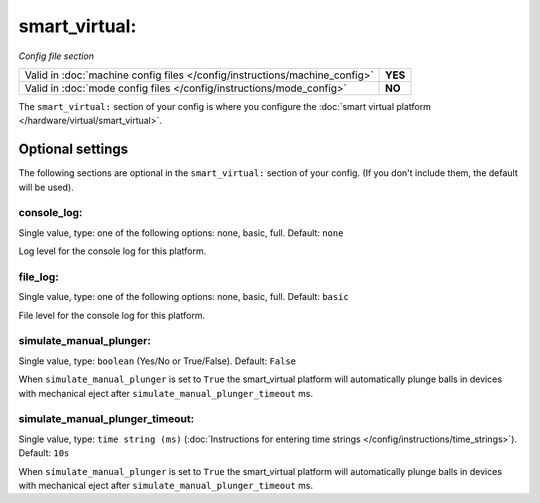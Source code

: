 smart_virtual:
==============

*Config file section*

+----------------------------------------------------------------------------+---------+
| Valid in :doc:`machine config files </config/instructions/machine_config>` | **YES** |
+----------------------------------------------------------------------------+---------+
| Valid in :doc:`mode config files </config/instructions/mode_config>`       | **NO**  |
+----------------------------------------------------------------------------+---------+

.. overview

The ``smart_virtual:`` section of your config is where you configure the
:doc:`smart virtual platform </hardware/virtual/smart_virtual>`.

.. config


Optional settings
-----------------

The following sections are optional in the ``smart_virtual:`` section of your config. (If you don't include them, the default will be used).

console_log:
~~~~~~~~~~~~
Single value, type: one of the following options: none, basic, full. Default: ``none``

Log level for the console log for this platform.

file_log:
~~~~~~~~~
Single value, type: one of the following options: none, basic, full. Default: ``basic``

File level for the console log for this platform.

simulate_manual_plunger:
~~~~~~~~~~~~~~~~~~~~~~~~
Single value, type: ``boolean`` (Yes/No or True/False). Default: ``False``

When ``simulate_manual_plunger`` is set to ``True`` the smart_virtual platform
will automatically plunge balls in devices with mechanical
eject after ``simulate_manual_plunger_timeout`` ms.

simulate_manual_plunger_timeout:
~~~~~~~~~~~~~~~~~~~~~~~~~~~~~~~~
Single value, type: ``time string (ms)`` (:doc:`Instructions for entering time strings </config/instructions/time_strings>`). Default: ``10s``

When ``simulate_manual_plunger`` is set to ``True`` the smart_virtual platform
will automatically plunge balls in devices with mechanical
eject after ``simulate_manual_plunger_timeout`` ms.
